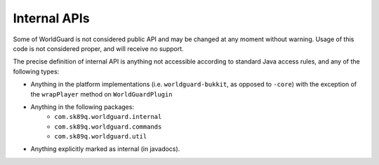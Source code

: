 Internal APIs
=============

Some of WorldGuard is not considered public API and may be changed at any moment without warning. Usage of this
code is not considered proper, and will receive no support.

The precise definition of internal API is anything not accessible according to standard Java access rules,
and any of the following types:

- Anything in the platform implementations (i.e. ``worldguard-bukkit``, as opposed to ``-core``) with the exception of the ``wrapPlayer`` method on ``WorldGuardPlugin``
- Anything in the following packages:
   - ``com.sk89q.worldguard.internal``
   - ``com.sk89q.worldguard.commands``
   - ``com.sk89q.worldguard.util``
- Anything explicitly marked as internal (in javadocs).
